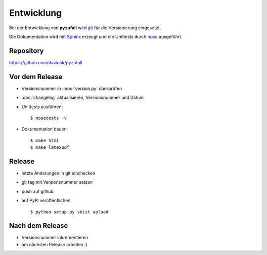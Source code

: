 Entwicklung
===========

Bei der Entwicklung von **pyzufall** wird `git <http://git-scm.com/>`_ für die Versionierung eingesetzt.

Die Dokumentation wird mit `Sphinx <http://sphinx-doc.org/>`_ erzeugt und die Unittests durch `nose <http://nose.readthedocs.org/>`_ ausgeführt.

Repository
----------

https://github.com/davidak/pyzufall

Vor dem Release
---------------

- Versionsnummer in :mod:`version.py` überprüfen
- :doc:`changelog` aktualisieren, Versionsnummer und Datum
- Unittests ausführen::

	$ nosetests -v

- Dokumentation bauen::

	$ make html
	$ make latexpdf

Release
-------

- letzte Änderungen in git einchecken
- git tag mit Versionsnummer setzen
- push auf github
- auf PyPI veröffentlichen::

	$ python setup.py sdist upload

Nach dem Release
----------------

- Versionsnummer inkrementieren
- am nächsten Release arbeiten :)